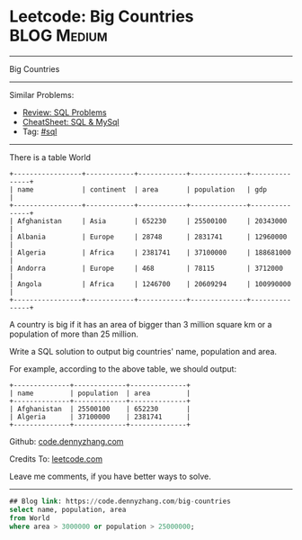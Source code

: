 * Leetcode: Big Countries                                       :BLOG:Medium:
#+STARTUP: showeverything
#+OPTIONS: toc:nil \n:t ^:nil creator:nil d:nil
:PROPERTIES:
:type:     sql
:END:
---------------------------------------------------------------------
Big Countries
---------------------------------------------------------------------
#+BEGIN_HTML
<a href="https://github.com/dennyzhang/code.dennyzhang.com/tree/master/problems/big-countries"><img align="right" width="200" height="183" src="https://www.dennyzhang.com/wp-content/uploads/denny/watermark/github.png" /></a>
#+END_HTML
Similar Problems:
- [[https://code.dennyzhang.com/review-sql][Review: SQL Problems]]
- [[https://cheatsheet.dennyzhang.com/cheatsheet-mysql-A4][CheatSheet: SQL & MySql]]
- Tag: [[https://code.dennyzhang.com/review-sql][#sql]]
---------------------------------------------------------------------
There is a table World
#+BEGIN_EXAMPLE
+-----------------+------------+------------+--------------+---------------+
| name            | continent  | area       | population   | gdp           |
+-----------------+------------+------------+--------------+---------------+
| Afghanistan     | Asia       | 652230     | 25500100     | 20343000      |
| Albania         | Europe     | 28748      | 2831741      | 12960000      |
| Algeria         | Africa     | 2381741    | 37100000     | 188681000     |
| Andorra         | Europe     | 468        | 78115        | 3712000       |
| Angola          | Africa     | 1246700    | 20609294     | 100990000     |
+-----------------+------------+------------+--------------+---------------+
#+END_EXAMPLE

A country is big if it has an area of bigger than 3 million square km or a population of more than 25 million.

Write a SQL solution to output big countries' name, population and area.

For example, according to the above table, we should output:
#+BEGIN_EXAMPLE
+--------------+-------------+--------------+
| name         | population  | area         |
+--------------+-------------+--------------+
| Afghanistan  | 25500100    | 652230       |
| Algeria      | 37100000    | 2381741      |
+--------------+-------------+--------------+
#+END_EXAMPLE

Github: [[https://github.com/dennyzhang/code.dennyzhang.com/tree/master/problems/big-countries][code.dennyzhang.com]]

Credits To: [[https://leetcode.com/problems/big-countries/description/][leetcode.com]]

Leave me comments, if you have better ways to solve.
---------------------------------------------------------------------

#+BEGIN_SRC sql
## Blog link: https://code.dennyzhang.com/big-countries
select name, population, area
from World
where area > 3000000 or population > 25000000;
#+END_SRC

#+BEGIN_HTML
<div style="overflow: hidden;">
<div style="float: left; padding: 5px"> <a href="https://www.linkedin.com/in/dennyzhang001"><img src="https://www.dennyzhang.com/wp-content/uploads/sns/linkedin.png" alt="linkedin" /></a></div>
<div style="float: left; padding: 5px"><a href="https://github.com/dennyzhang"><img src="https://www.dennyzhang.com/wp-content/uploads/sns/github.png" alt="github" /></a></div>
<div style="float: left; padding: 5px"><a href="https://www.dennyzhang.com/slack" target="_blank" rel="nofollow"><img src="https://www.dennyzhang.com/wp-content/uploads/sns/slack.png" alt="slack"/></a></div>
</div>
#+END_HTML
